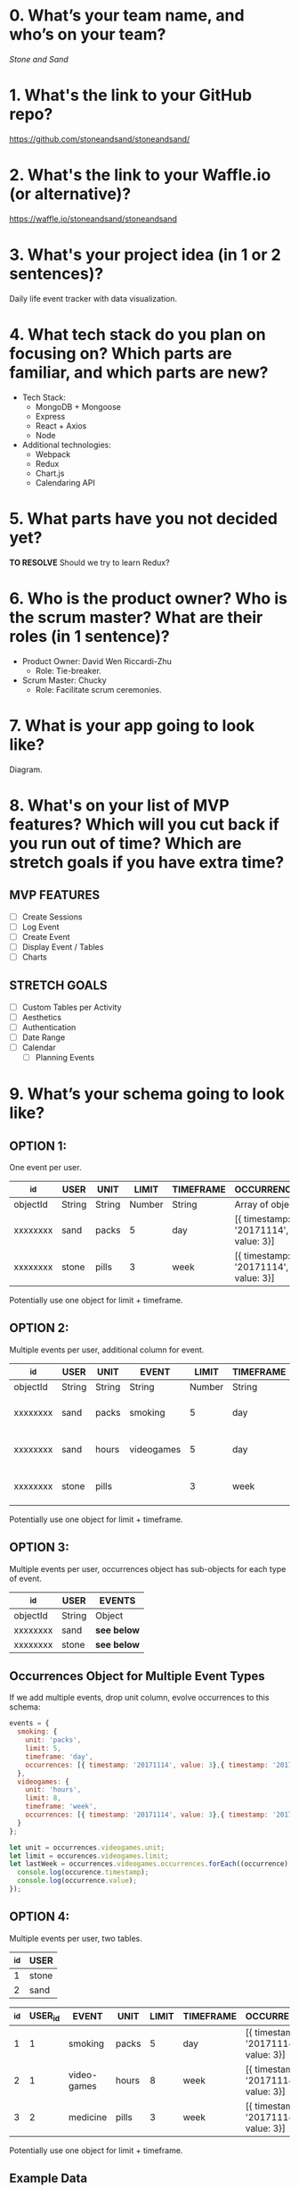 * 0. What’s your team name, and who’s on your team?

/Stone and Sand/

* 1. What's the link to your GitHub repo?

https://github.com/stoneandsand/stoneandsand/

* 2. What's the link to your Waffle.io (or alternative)?

https://waffle.io/stoneandsand/stoneandsand 

* 3. What's your project idea (in 1 or 2 sentences)?

Daily life event tracker with data visualization.

* 4. What tech stack do you plan on focusing on? Which parts are familiar, and which parts are new?

+ Tech Stack:
  - MongoDB + Mongoose
  - Express
  - React + Axios
  - Node

+ Additional technologies:
  - Webpack
  - Redux
  - Chart.js
  - Calendaring API

* 5. What parts have you not decided yet?
*TO RESOLVE*
Should we try to learn Redux?

* 6. Who is the product owner? Who is the scrum master? What are their roles (in 1 sentence)?

+ Product Owner: David Wen Riccardi-Zhu
  - Role: Tie-breaker.

+ Scrum Master: Chucky
  - Role: Facilitate scrum ceremonies.

* 7. What is your app going to look like?
Diagram.
# IMAGE LINK

* 8. What's on your list of MVP features? Which will you cut back if you run out of time? Which are stretch goals if you have extra time?
** MVP FEATURES
+ [ ] Create Sessions
+ [ ] Log Event
+ [ ] Create Event
+ [ ] Display Event / Tables
+ [ ] Charts

** STRETCH GOALS
+ [ ] Custom Tables per Activity
+ [ ] Aesthetics
+ [ ] Authentication
+ [ ] Date Range
+ [ ] Calendar
  - [ ] Planning Events

* 9. What’s your schema going to look like?
** OPTION 1:
One event per user.
|----------+--------+--------+--------+-----------+--------------------------------------|
| _id      | USER   | UNIT   |  LIMIT | TIMEFRAME | OCCURRENCES                          |
|----------+--------+--------+--------+-----------+--------------------------------------|
| objectId | String | String | Number | String    | Array of objects                     |
| xxxxxxxx | sand   | packs  |      5 | day       | [{ timestamp: '20171114', value: 3}] |
| xxxxxxxx | stone  | pills  |      3 | week      | [{ timestamp: '20171114', value: 3}] |
|----------+--------+--------+--------+-----------+--------------------------------------|
Potentially use one object for limit + timeframe.

** OPTION 2:
Multiple events per user, additional column for event.
|----------+--------+--------+------------+--------+-----------+--------------------------------------|
| _id      | USER   | UNIT   | EVENT      |  LIMIT | TIMEFRAME | OCCURRENCES                          |
|----------+--------+--------+------------+--------+-----------+--------------------------------------|
| objectId | String | String | String     | Number | String    | Array of objects                     |
| xxxxxxxx | sand   | packs  | smoking    |      5 | day       | [{ timestamp: '20171114', value: 3}] |
| xxxxxxxx | sand   | hours  | videogames |      5 | day       | [{ timestamp: '20171114', value: 3}] |
| xxxxxxxx | stone  | pills  |            |      3 | week      | [{ timestamp: '20171114', value: 3}] |
|----------+--------+--------+------------+--------+-----------+--------------------------------------|
Potentially use one object for limit + timeframe.

** OPTION 3:
Multiple events per user, occurrences object has sub-objects for each type of event.
|----------+--------+-----------|
| _id      | USER   | EVENTS    |
|----------+--------+-----------|
| objectId | String | Object    |
| xxxxxxxx | sand   | *see below* |
| xxxxxxxx | stone  | *see below* |
|----------+--------+-----------|

** Occurrences Object for Multiple Event Types
If we add multiple events, drop unit column, evolve occurrences to this schema:
#+BEGIN_SRC javascript
  events = {
    smoking: {
      unit: 'packs',
      limit: 5,
      timeframe: 'day',
      occurrences: [{ timestamp: '20171114', value: 3},{ timestamp: '20171115', value: 3}, { timestamp: '20171116', value: 5}, { timestamp: '20171117', value: 8}]
    },
    videogames: {
      unit: 'hours',
      limit: 8,
      timeframe: 'week',
      occurrences: [{ timestamp: '20171114', value: 3},{ timestamp: '20171115', value: 3}, { timestamp: '20171116', value: 5}, { timestamp: '20171117', value: 8}]
    }
  };

  let unit = occurrences.videogames.unit;
  let limit = occurences.videogames.limit;
  let lastWeek = occurrences.videogames.occurrences.forEach((occurrence) => {
    console.log(occurence.timestamp);
    console.log(occurrence.value);
  });
#+END_SRC


** OPTION 4:
Multiple events per user, two tables.
|-----+-------|
| _id | USER  |
|-----+-------|
|   1 | stone |
|   2 | sand  |
|-----+-------|


|-----+---------+-------------+-------+-------+-----------+--------------------------------------|
| _id | USER_id | EVENT       | UNIT  | LIMIT | TIMEFRAME | OCCURRENCES                          |
|-----+---------+-------------+-------+-------+-----------+--------------------------------------|
|   1 |       1 | smoking     | packs |     5 | day       | [{ timestamp: '20171114', value: 3}] |
|   2 |       1 | video-games | hours |     8 | week      | [{ timestamp: '20171114', value: 3}] |
|   3 |       2 | medicine    | pills |     3 | week      | [{ timestamp: '20171114', value: 3}] |
|-----+---------+-------------+-------+-------+-----------+--------------------------------------|
Potentially use one object for limit + timeframe.
   
** Example Data
*** Occurrences Array
#+BEGIN_SRC javascript
[{ timestamp: '20171114', value: 3},{ timestamp: '20171115', value: 3}, { timestamp: '20171116', value: 5}, { timestamp: '20171117', value: 8} ]
#+END_SRC

** Archived Tables                                                  :ARCHIVE:
*** One Table Approach
|----------+--------+------------------|
| _id      | USER   | EVENTS           |
|----------+--------+------------------|
| objectId | string | Array of Objects |
|----------+--------+------------------|
Each object is an event object {event: '', timestamp: new Date(), description: '', duration: ''}

*** Two Tables Approach
|----------+--------+--------------------|
| _id      | USER   | EVENTS             |
|----------+--------+--------------------|
| objectId | string | Array of objectIds |
|----------+--------+--------------------|


|----------+-----------+----------+--------+----------|
| _id      | TIMESTAMP | DURATION | EVENT  | USER     |
|----------+-----------+----------+--------+----------|
| objectId | Date      | Date     | string | objectId |
|----------+-----------+----------+--------+----------|


* 10. What components are necessary (client side, server side, database, outside APIs, etc)?
How are these pieces going to be connected? 
Architectural diagram.
# IMAGE LINK

* 11. What are your RESTful API endpoints going to be?
|---------+-------------------------------+---------------------+--------------------|
| METHOD  | URL                           | REQUEST             | RESPONSE           |
|---------+-------------------------------+---------------------+--------------------|
| GET     | /                             |                     | html               |
| GET (?) | /login                        |                     | html               |
| POST    | /login                        | {username: 'stone') | redirect           |
| GET     | /signup                       |                     | html               |
| POST    | /signup                       | json (username)     | redirect           |
| GET     | /username                     |                     | html               |
| GET     | /api/username/event           | json (username)     | (array of objects) |
| POST    | /api/username/event           | json (event info)   | string             |
| POST    | /api/username/createEventType | json                | string             |
|---------+-------------------------------+---------------------+--------------------|

* 12. Who's working on which parts of the app?
We will rotate to gain exposure with the full stack, and to improve documentation.

* 13. What are you most excited about for this project?

- Alex: Not lonely anymore.
- Chucky: The groupwork, and learning the front-end better.
- David: Chart.js!
- Jon: Fullstack practice.

* 14. What are you looking forward to the least for this project?

- Alex: Possibility of breaking the app because of one stupid mistake.
- Chucky: git
- David: git
- Jon: git

* 15. What other questions do you have for your tech mentor?

* 16. What are your plans for solo week? What days/times are you meeting? Who’s taking which days off?
- 0800-1200 PST.
- No work on Thursday, Sunday.
